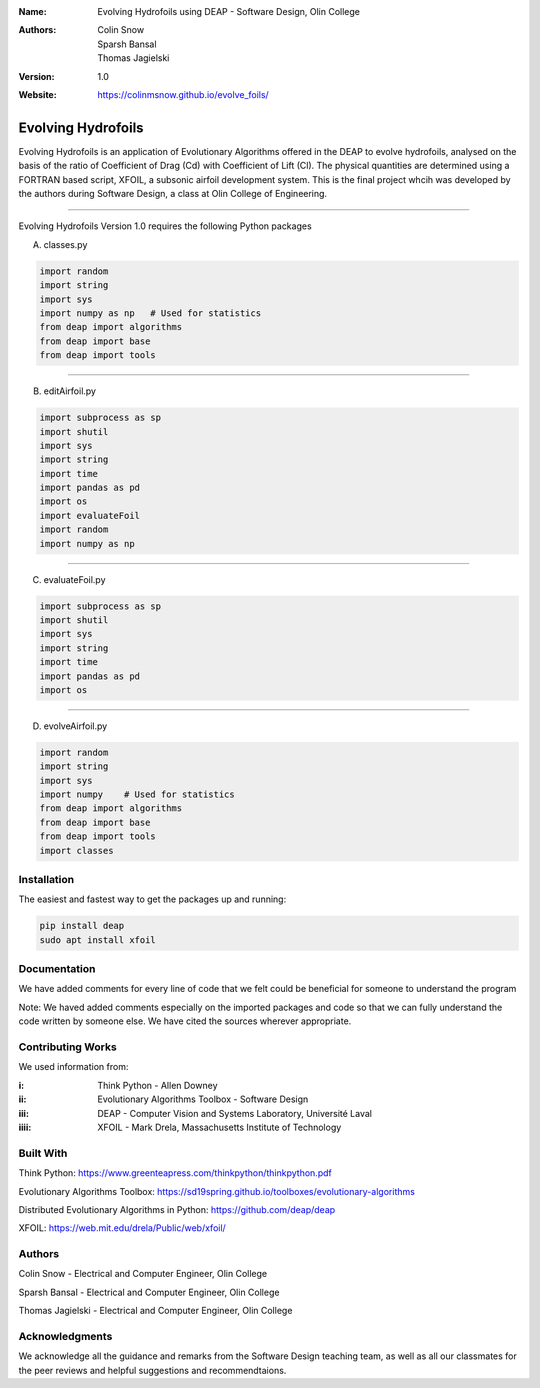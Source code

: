 :Name: Evolving Hydrofoils using DEAP - Software Design, Olin College
:Authors: Colin Snow, Sparsh Bansal, Thomas Jagielski
:Version: 1.0
:Website: https://colinmsnow.github.io/evolve_foils/

===== 
Evolving Hydrofoils
===== 

Evolving Hydrofoils is an application of Evolutionary Algorithms offered in the DEAP to evolve hydrofoils, analysed on the basis of the ratio of Coefficient of Drag (Cd) with Coefficient of Lift (Cl). The physical quantities are determined using  a FORTRAN based script, XFOIL, a subsonic airfoil development system. This is the final project whcih was developed by the authors during Software Design, a class at Olin College of Engineering.

============

Evolving Hydrofoils Version 1.0 requires the following Python packages

A. classes.py

.. code-block:: python

    import random
    import string
    import sys
    import numpy as np   # Used for statistics
    from deap import algorithms
    from deap import base
    from deap import tools
    
============    

B. editAirfoil.py

.. code-block:: python

    import subprocess as sp
    import shutil
    import sys
    import string
    import time
    import pandas as pd
    import os
    import evaluateFoil
    import random
    import numpy as np
    
============

C. evaluateFoil.py

.. code-block:: python

    import subprocess as sp
    import shutil
    import sys
    import string
    import time
    import pandas as pd
    import os

============

D. evolveAirfoil.py

.. code-block:: python

    import random
    import string
    import sys
    import numpy    # Used for statistics
    from deap import algorithms
    from deap import base
    from deap import tools
    import classes

Installation
============

The easiest and fastest way to get the packages up and running:

.. code-block:: python

    pip install deap
    sudo apt install xfoil
    
Documentation
=============

We have added comments for every line of code that we felt could be beneficial for someone to understand the program

Note: We haved added comments especially on the imported packages and code so that we can fully understand the code written by someone else. We have cited the sources wherever appropriate.

Contributing Works
==================

We used information from:

:i: Think Python - Allen Downey

:ii: Evolutionary Algorithms Toolbox - Software Design

:iii: DEAP - Computer Vision and Systems Laboratory, Université Laval

:iiii: XFOIL - Mark Drela, Massachusetts Institute of Technology

Built With
======
Think Python:
https://www.greenteapress.com/thinkpython/thinkpython.pdf

Evolutionary Algorithms Toolbox:
https://sd19spring.github.io/toolboxes/evolutionary-algorithms

Distributed Evolutionary Algorithms in Python:
https://github.com/deap/deap

XFOIL:
https://web.mit.edu/drela/Public/web/xfoil/

Authors
======
Colin Snow - Electrical and Computer Engineer, Olin College

Sparsh Bansal - Electrical and Computer Engineer, Olin College

Thomas Jagielski - Electrical and Computer Engineer, Olin College

Acknowledgments
======

We acknowledge all the guidance and remarks from the Software Design teaching team, as well as all our classmates for the peer reviews and helpful suggestions and recommendtaions.
